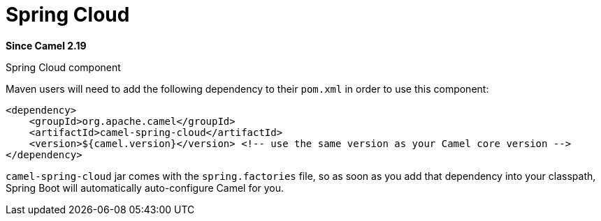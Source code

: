 [[spring-cloud-component]]
= Spring Cloud Component
//THIS FILE IS COPIED: EDIT THE SOURCE FILE:
:page-source: components/camel-spring-cloud/src/main/docs/spring-cloud.adoc
:docTitle: Spring Cloud
:artifactId: camel-spring-cloud
:description: Camel Cloud integration with Spring Cloud
:since: 2.19

*Since Camel {since}*

Spring Cloud component

Maven users will need to add the following dependency to their `pom.xml`
in order to use this component:

[source,xml]
------------------------------------------------------------------------------------------------
<dependency>
    <groupId>org.apache.camel</groupId>
    <artifactId>camel-spring-cloud</artifactId>
    <version>${camel.version}</version> <!-- use the same version as your Camel core version -->
</dependency>
------------------------------------------------------------------------------------------------

`camel-spring-cloud` jar comes with the `spring.factories` file, so as
soon as you add that dependency into your classpath, Spring Boot will
automatically auto-configure Camel for you.
